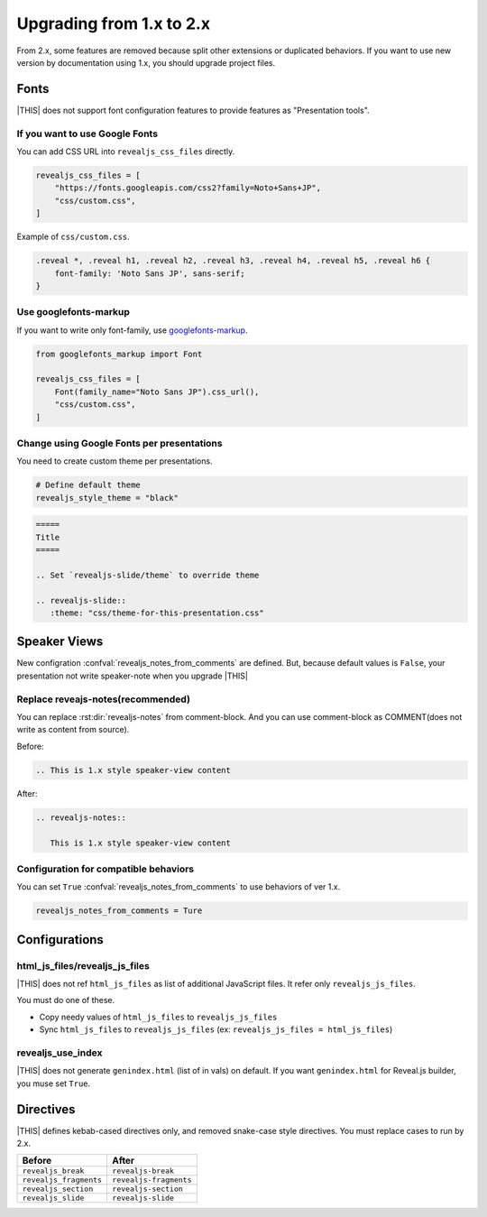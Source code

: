 =========================
Upgrading from 1.x to 2.x
=========================

From 2.x, some features are removed because split other extensions or duplicated behaviors.
If you want to use new version by documentation using 1.x, you should upgrade project files.

Fonts
=====

|THIS| does not support font configuration features to provide features as "Presentation tools".

If you want to use Google Fonts
-------------------------------

You can add CSS URL into ``revealjs_css_files`` directly.

.. code-block:: python

   revealjs_css_files = [
       "https://fonts.googleapis.com/css2?family=Noto+Sans+JP",
       "css/custom.css",
   ]

Example of ``css/custom.css``.

.. code-block:: css

   .reveal *, .reveal h1, .reveal h2, .reveal h3, .reveal h4, .reveal h5, .reveal h6 {
       font-family: 'Noto Sans JP', sans-serif;
   }

Use googlefonts-markup
----------------------

If you want to write only font-family, use `googlefonts-markup <https://pypi.org/project/googlefonts-markup/>`_.

.. code-block:: python

   from googlefonts_markup import Font

   revealjs_css_files = [
       Font(family_name="Noto Sans JP").css_url(),
       "css/custom.css",
   ]

Change using Google Fonts per presentations
-------------------------------------------

You need to create custom theme per presentations.

.. code-block:: python

   # Define default theme
   revealjs_style_theme = "black"

.. code-block:: rst

   =====
   Title
   =====

   .. Set `revealjs-slide/theme` to override theme

   .. revealjs-slide::
      :theme: "css/theme-for-this-presentation.css"

Speaker Views
=============

New configration :confval:`revealjs_notes_from_comments` are defined.
But, because default values is ``False``, your presentation not write speaker-note when you upgrade |THIS|

Replace reveajs-notes(recommended)
----------------------------------

You can replace :rst:dir:`revealjs-notes` from comment-block.
And you can use comment-block as COMMENT(does not write as content from source).

Before:

.. code-block:: rst

   .. This is 1.x style speaker-view content

After:

.. code-block:: rst

   .. revealjs-notes::

      This is 1.x style speaker-view content

Configuration for compatible behaviors
--------------------------------------

You can set ``True`` :confval:`revealjs_notes_from_comments` to use behaviors of ver 1.x.

.. code-block:: python

   revealjs_notes_from_comments = Ture

Configurations
==============

html_js_files/revealjs_js_files
-------------------------------

|THIS| does not ref ``html_js_files`` as list of additional JavaScript files.
It refer only ``revealjs_js_files``.

You must do one of these.

* Copy needy values of ``html_js_files`` to ``revealjs_js_files``
* Sync ``html_js_files`` to ``revealjs_js_files`` (ex: ``revealjs_js_files = html_js_files``)

revealjs_use_index
------------------

|THIS| does not generate ``genindex.html`` (list of in vals) on default.
If you want ``genindex.html`` for Reveal.js builder, you muse set ``True``.

Directives
==========

|THIS| defines kebab-cased directives only, and removed snake-case style directives.
You must replace cases to run by 2.x.

+------------------------+------------------------+
| Before                 | After                  |
+========================+========================+
| ``revealjs_break``     | ``revealjs-break``     |
+------------------------+------------------------+
| ``revealjs_fragments`` | ``revealjs-fragments`` |
+------------------------+------------------------+
| ``revealjs_section``   | ``revealjs-section``   |
+------------------------+------------------------+
| ``revealjs_slide``     | ``revealjs-slide``     |
+------------------------+------------------------+
